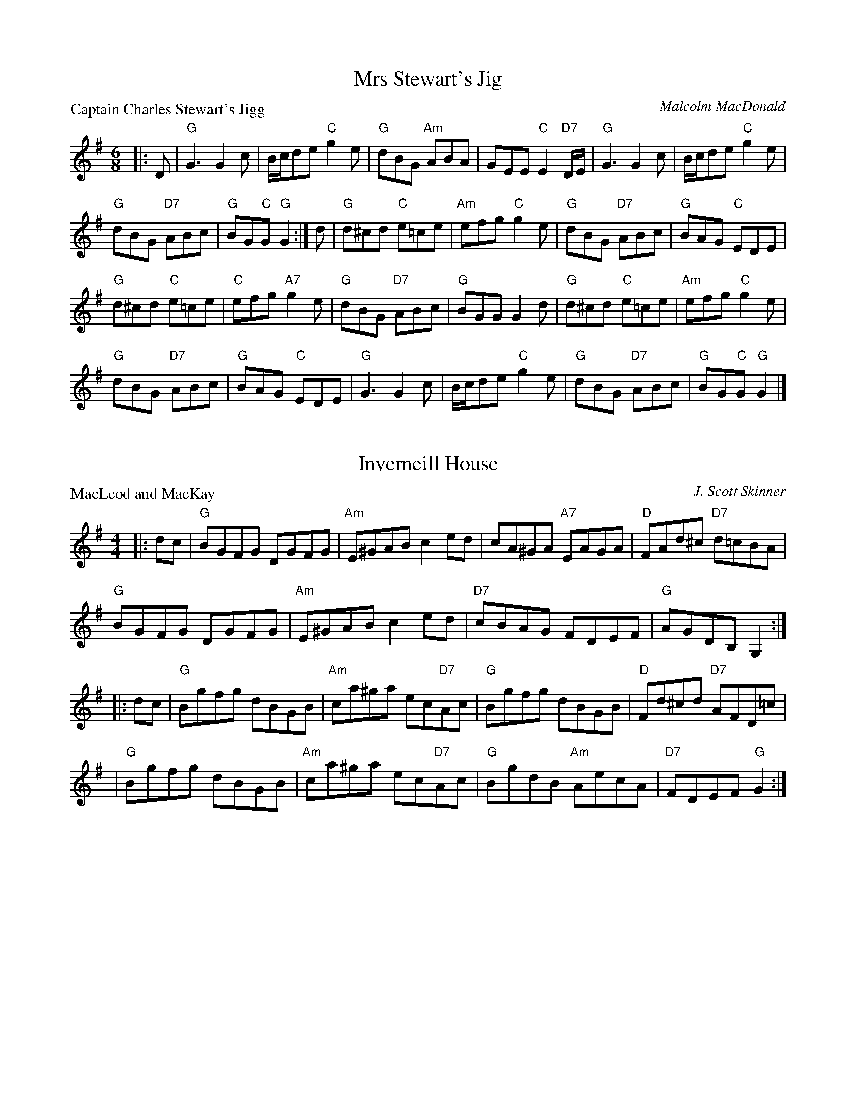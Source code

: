 X:3501
T:Mrs Stewart's Jig
P:Captain Charles Stewart's Jigg
C:Malcolm MacDonald
B:RSCDS 35-1
Z:Anselm Lingnau <anselm@strathspey.org>
R:Jig (8x32)
M:6/8
L:1/8
K:G
|:D|"G"G3 G2 c|B/c/de "C"g2 e|"G"dBG "Am"ABA|GEE "C"E2 "D7"D/E/|\
  "G"G3 G2 c|B/c/de "C"g2 e|
                            "G"dBG "D7"ABc|"G"BG"C"G "G"G2:|\
d|"G"d^cd "C"e=ce|"Am"efg "C"g2 e|"G"dBG "D7"ABc|"G"BAG "C"EDE|
  "G"d^cd "C"e=ce|"C"efg "A7"g2 e|"G"dBG "D7"ABc|"G"BGG G2 d|\
  "G"d^cd "C"e=ce|"Am"efg "C"g2 e|
                                  "G"dBG "D7"ABc|"G"BAG "C"EDE|\
  "G"G3 G2 c|B/c/de "C"g2 e|"G"dBG "D7"ABc|"G"BG"C"G "G"G2|]

X:3502
T:Inverneill House
P:MacLeod and MacKay
C:J. Scott Skinner
R:Reel (8x32)
B:RSCDS 35-2
Z:Anselm Lingnau <anselm@strathspey.org>
M:4/4
L:1/8
K:G
|:dc|"G"BGFG DGFG|"Am"E^GAB c2ed|cA^GA "A7"EAGA|"D"FAd^c "D7"d=cBA|
     "G"BGFG DGFG|"Am"E^GAB c2ed|"D7"cBAG FDEF|"G"AGDB, G,2:|
|:dc|"G"Bgfg dBGB|"Am"ca^ga ec"D7"Ac|"G"Bgfg dBGB|"D"Fd^cd "D7"AFD=c|
    |"G"Bgfg dBGB|"Am"ca^ga ec"D7"Ac|"G"BgdB "Am"AecA|"D7"FDEF "G"G2:|

X:3503
T:Argyll Strathspey
P:Mrs. Stewart's Strathspey
C:Wm. Marshall
R:Strathspey (8x32)
B:RSCDS 35-3
Z:Anselm Lingnau <anselm@strathspey.org>
M:C
L:1/8
K:D
|:"D"D<D F>D "Bm"d/c/B/A/ F2|"Em"BE EF "G"G>A B<d|\
  "D"D<D F>A "Bm"d/c/B/A/ FD|"A7"Adce "D"dD df|
  "D"D<D F>D "Bm"d/c/B/A/ F2|"Em"BE EF "G"G>A B<d|\
  "D"D<D F>A "Bm"d/c/B/A/ FD|"A7"Adce "D"dD df||
  "D"{c}d>A F>A "Bm"d/c/B/A/ {c}d2|"Em"e<E E>F G>A "(A)"Bc|\
  "D"{c}d>A F>A d/e/f/g/ "A7"ag|"Bm"fd"A7"AG "D"FD"A7"FA|
  "D"{c}d>A F>A "Bm"d/c/B/A/ {c}d2|"Em"e<E E>F G>A "A"Bc|\
  "Bm"df"A"ec "G"dB"D"AF|"Em"GB"A7"Ac "D"dD D2|]

X:3504
T:Major Ian Stewart
P:The Scottish Horse
C:The Marchioness of Tullibardine
B:RSCDS 35-4
Z:Anselm Lingnau <anselm@strathspey.org>
R:Jig (8x32)
M:6/8
L:1/8
K:A
A/B/|"A"c3 e>cA|"D"d>ef a2 f|"A"e>dc cAe|"E"B3 B2 A/B/|\
     "A"c3 e>cA|"D"d>ef afd|
                         "A"e>cA "E7"B2 e|"A"A3 A2:|\
e|"A"a2 e A2 e|"D"d2 f a2 f|"A"e>dc cAe|"E"B3 B2 A/B/|
     "A"c3 e>cA|"D"d>ef a2 f|"A"e>cA "E7"B2 e|"A"A3 A2 e|\
  "A"a2 e A2 e|"D"d2 f a2 f|
                      "A"e>dc "F#m"cAe|"Bm"[B3F3D3] "E"[B2G2E2] e/d/|\
  "A"caA eaA|"D"faA dfA|"A"ceA "E7"B2 e|"A"A3 A2|]

X:3505
T:The Gentleman
P:The Ceilidh Umbrella
C:Muriel A. Johnstone
B:RSCDS 35-5
Z:Anselm Lingnau <anselm@strathspey.org>
R:Strathspey (8x32)
M:C
L:1/8
K:Bb clef=treble
%%scale 0.855
F|"Bb"D<F B>d "Cm"c>B "F7"c<d|"Bb"B>F DF B,D F,B,|\
      "Eb"G,>B, E<G "Bb"F<D F>B|"D7"A<D d>c "Gm7"B2 (3Bcd|
  "Cm"(3edc "Bb"d>B "Eb"c>B G<B|"Bb"F<D B<D "F"C>B, "D7"C<D|\
      "Gm"B,2 B>A "Eb"G2 (3gfe|"F7"d<b d>c "Bb"B2||
"Bb7"(3Bcd|"Cm"e2 c>e "F7"A<F f>e|"Bb"d>c (3Bcd "Eb"G<E e>d|\
      "Ao"c>B (3ABc "D7"^F<D d>c|"Gm"(3BAG "Eb"(3gfe "F7"d>c A<F|
  "Bb"D<F B>d "Cm"c>B "F7"c<d|"Bb"B>F DF "Bb7"B,D F,_A,|\
      "Eb"G,>B, E<G "Bb"F<D "Eb"(3gfe|"F7"d<b d>c "Bb"B2|]

X:6
T:The Trysting Place
P:The Duchess of Gordon's New Strathspey
C:Robert Mackintosh
R:Strathspey (8x32)
B:RSCDS 35-6
Z:Anselm Lingnau <anselm@strathspey.org>
M:C
L:1/8
K:F
%%scale 0.82
|:C|"F"F>G F<C A,<C C>F|"Gm"D<G "G7"G>F "C"E<G "C7"Gc/B/|\
    "F"A<F "F7"F>C "Bb"D>F B>d |"C7"{d}cB/A/ {c}BA/G/ "F"AFFc|
    "F"F>G F<C A,<C C>F|"Gm"D<G "G7"G>F "C"E<G "C7"Gc/B/|\
    "F"A<F "F7"F>C "Bb"D>F B>d |"C7"{d}cB/A/ {c}BA/G/ "F"AFF||
c|"F"f>a "C"g>a "Dm"f>g "C"e<c|"Gm"d<g g>f "C7"e<g g>b|\
  "F"a<f e<f "Bb"d<f "F"c<A|"Gm"B<d "C7"c>B "F"AFFc|
  "F"f<a "C"g<a "Dm"(3fgf "Am"edc|"Gm"d<g "G7"g>f "C7"e<g g>b|\
  "F"a/g/f "C"g/f/e "Dm"f/e/d "C"e/d/c|"Gm"d<g "C7"c<e "F"f<FF|]

X:3507
T:St. Andrews Gardens
P:Miss Reay of Killingworth's Favourite Jig
C:Abr. Mackintosh
R:Jig (8x32)
B:RSCDS 35-7
Z:Anselm Lingnau <anselm@strathspey.org>
M:6/8
L:1/8
K:G
"G"g3 "D"f3|"G"g2b "D7"def|"Em"gfe "G"dcB|"Am"AB"A7"G "D"FED|\
"G"g2g "D"f2f|"G"g2b "D7"def|
                            "Em"gfe "D"agf|"Em"ed"A7"^c "D"d3||\
|:"G"d3 "E7"b2d|"Am"{d}cBc "D7"a2c|"G"Bdg dcB|"Am"AB"A7"G "D7"FED|
  "G"d2b "E7"dcB|"Am"c2a "D7"cBA|"G"Bdg "D7"agf|"G"g3 G3:|\
  "G"gfg "Em"efg|"A7"abg "D"fed|
                                "C"efg "G"dcB|"Am"AB"A7"G "D7"FED|\
  "C"EFG "D7"FGA |"Em"GAB "D7"ABc|"G"d2b "D7"agf|"G"g3 G3|]

X:3508
T:The Summer Assembly
P:The Oddfellows
C:J. Scott Skinner
R:Reel (1x88)
B:RSCDS 35-8
Z:Anselm Lingnau <anselm@strathspey.org>
M:2/4
L:1/16
K:A
|:ED|"A"CEA2 A2cA|"D"B2A2 "A"A2ED|CEAc "F#m"fecA|"Bm"c2B2 "E7"B2ED|
     "A"CEA2 A2cA|"D"BAAF "A"E2A2|"D"F2EC "A"EFAE|"D"[F2D2][A2D2]"A"[A2C2]:|
cd|"A"ecA2 "D"fdA2|"A"ecA2 a2cA|CEAc "F#m"fecA|"Bm"c2B2 "E7"B2 cd|
   "A"ecA2 "D"fdA2|"A"ecA2 a2cA|CEAc "F#m"fecA|"E7"B2A2 "A"A2 cd|
   "A"ecA2 "D"fdA2|"A"ecA2 a2cA|CEAc "F#m"fecA|"Bm"c2B2 "E7"B2 ED|
   "A"CEA2 A2cA|"D"BAAF "A"E2A2|"D"F2EC "A"EFAE|"D"[F2D2][A2D2]"A"[A2C2]|]
K:D
|:B|"D"A2F2 {f}d3A|"G"B2d2 "D"A3F|"F#m"A2Bc "Bm"d2A2|"Em"B2"E7"e2 "A7"e3f|
  "D"A2F2 {f}d3A|"G"B2d2 "D"A2d2|"Em"edcB "D"A2FA|"G"[B2G2][d2B2G2]"D"[d2A2F2]:|
|:f2|"D"edcB A2FA|"G"B2d2 "D"A2f2|"Em"edcB "D"A2FA|"Em"B2"E7"e2 "A7"e2f2|
     "D"edcB A2FA|"G"B2d2 "D"A2d2|"Em"edcB "D"A2FA|"G"[B2G2][d2B2G2]"D"[d2A2F2]:|

